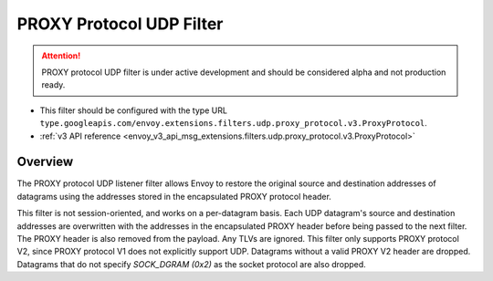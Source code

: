 .. _config_udp_listener_filters_proxy_protocol:

PROXY Protocol UDP Filter
=========================

.. attention::

  PROXY protocol UDP filter is under active development and should be considered alpha and not production ready.

* This filter should be configured with the type URL ``type.googleapis.com/envoy.extensions.filters.udp.proxy_protocol.v3.ProxyProtocol``.
* :ref:`v3 API reference <envoy_v3_api_msg_extensions.filters.udp.proxy_protocol.v3.ProxyProtocol>`

Overview
--------

The PROXY protocol UDP listener filter allows Envoy to restore
the original source and destination addresses of datagrams using
the addresses stored in the encapsulated PROXY protocol header.

This filter is not session-oriented, and works on a per-datagram basis.
Each UDP datagram's source and destination addresses are overwritten with
the addresses in the encapsulated PROXY header before being passed to the
next filter. The PROXY header is also removed from the payload. Any TLVs
are ignored.
This filter only supports PROXY protocol V2, since PROXY protocol V1 does
not explicitly support UDP.
Datagrams without a valid PROXY V2 header are dropped. Datagrams that do
not specify `SOCK_DGRAM (0x2)` as the socket protocol are also dropped.
